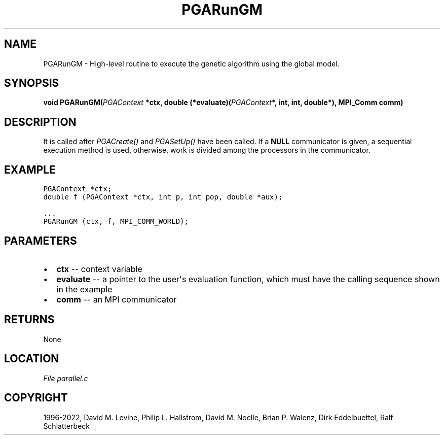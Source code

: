 .\" Man page generated from reStructuredText.
.
.
.nr rst2man-indent-level 0
.
.de1 rstReportMargin
\\$1 \\n[an-margin]
level \\n[rst2man-indent-level]
level margin: \\n[rst2man-indent\\n[rst2man-indent-level]]
-
\\n[rst2man-indent0]
\\n[rst2man-indent1]
\\n[rst2man-indent2]
..
.de1 INDENT
.\" .rstReportMargin pre:
. RS \\$1
. nr rst2man-indent\\n[rst2man-indent-level] \\n[an-margin]
. nr rst2man-indent-level +1
.\" .rstReportMargin post:
..
.de UNINDENT
. RE
.\" indent \\n[an-margin]
.\" old: \\n[rst2man-indent\\n[rst2man-indent-level]]
.nr rst2man-indent-level -1
.\" new: \\n[rst2man-indent\\n[rst2man-indent-level]]
.in \\n[rst2man-indent\\n[rst2man-indent-level]]u
..
.TH "PGARunGM" "3" "2023-01-16" "" "PGAPack"
.SH NAME
PGARunGM \- High-level routine to execute the genetic algorithm using the global model. 
.SH SYNOPSIS
.B void  PGARunGM(\fI\%PGAContext\fP  *ctx, double  (*evaluate)(\fI\%PGAContext\fP*,  int,  int,  double*), MPI_Comm  comm) 
.sp
.SH DESCRIPTION
.sp
It is called after \fI\%PGACreate()\fP and \fI\%PGASetUp()\fP have
been called. If a \fBNULL\fP communicator is given, a sequential
execution method is used, otherwise, work is divided among the
processors in the communicator.
.SH EXAMPLE
.sp
.nf
.ft C
PGAContext *ctx;
double f (PGAContext *ctx, int p, int pop, double *aux);

\&...
PGARunGM (ctx, f, MPI_COMM_WORLD);
.ft P
.fi

 
.SH PARAMETERS
.IP \(bu 2
\fBctx\fP \-\- context variable 
.IP \(bu 2
\fBevaluate\fP \-\- a pointer to the user\(aqs evaluation function, which must have the calling sequence shown in the example 
.IP \(bu 2
\fBcomm\fP \-\- an MPI communicator 
.SH RETURNS
None
.SH LOCATION
\fI\%File parallel.c\fP
.SH COPYRIGHT
1996-2022, David M. Levine, Philip L. Hallstrom, David M. Noelle, Brian P. Walenz, Dirk Eddelbuettel, Ralf Schlatterbeck
.\" Generated by docutils manpage writer.
.
